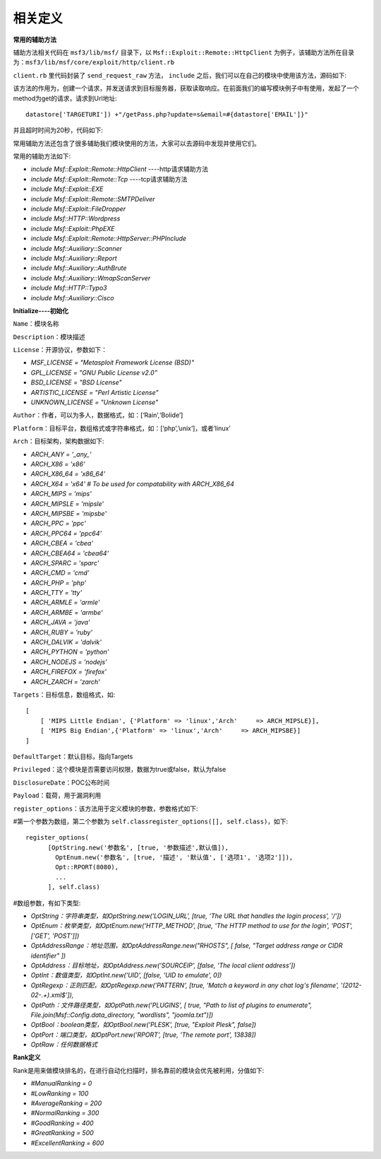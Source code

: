 相关定义
========

**常用的辅助方法**

辅助方法相关代码在 ``msf3/lib/msf/`` 目录下，以 ``Msf::Exploit::Remote::HttpClient`` 为例子，该辅助方法所在目录为：``msf3/lib/msf/core/exploit/http/client.rb``

``client.rb`` 里代码封装了 ``send_request_raw`` 方法， ``include`` 之后，我们可以在自己的模块中使用该方法，源码如下:

.. code-block:: ruby
   :linenos:

    #
    # Connects to the server, creates a request, sends the request, reads the response
    #
    # Passes +opts+ through directly to Rex::Proto::Http::Client#request_raw.
    #
    def send_request_raw(opts={}, timeout = 20)
      if datastore['HttpClientTimeout'] && datastore['HttpClientTimeout'] > 0
        actual_timeout = datastore['HttpClientTimeout']
      else
        actual_timeout =  opts[:timeout] || timeout
      end
      begin
        c = connect(opts)
        r = c.request_raw(opts)
        c.send_recv(r, actual_timeout)
      rescue ::Errno::EPIPE, ::Timeout::Error
        nil
      end
    end

该方法的作用为，创建一个请求，并发送请求到目标服务器，获取读取响应。在前面我们的编写模块例子中有使用，发起了一个method为get的请求，请求到Url地址::

    datastore['TARGETURI']) +"/getPass.php?update=s&email=#{datastore['EMAIL']}"
	
并且超时时间为20秒，代码如下:

.. code-block:: ruby
   :linenos:

    res = send_request_cgi( {
    	        'method' => "GET",
    	        'uri'    => normalize_uri(datastore['TARGETURI']) + "/getPass.php?update=s&email=#{datastore['EMAIL']}"
    	      }, 20)

常用辅助方法还包含了很多辅助我们模块使用的方法，大家可以去源码中发现并使用它们。

常用的辅助方法如下:

* *include Msf::Exploit::Remote::HttpClient* ----http请求辅助方法
* *include Msf::Exploit::Remote::Tcp* ----tcp请求辅助方法
* *include Msf::Exploit::EXE*
* *include Msf::Exploit::Remote::SMTPDeliver*
* *include Msf::Exploit::FileDropper*
* *include Msf::HTTP::Wordpress*
* *include Msf::Exploit::PhpEXE*
* *include Msf::Exploit::Remote::HttpServer::PHPInclude*
* *include Msf::Auxiliary::Scanner*
* *include Msf::Auxiliary::Report*
* *include Msf::Auxiliary::AuthBrute*
* *include Msf::Auxiliary::WmapScanServer*
* *include Msf::HTTP::Typo3*
* *include Msf::Auxiliary::Cisco*

**Initialize----初始化**

.. code-block:: ruby
   :linenos:

      def initialize(info = {})
        super(update_info(info,
          'Name'           => 'Generic PHP Code Evaluation',
          'Description'    => %q{
            Exploits things like <?php eval($_REQUEST['evalme']); ?>
            It is likely that HTTP evasion options will break this exploit.
          },
          'Author'         => [ 'egypt' ],
          'License'        => BSD_LICENSE,
          'References'     => [ ],
          'Privileged'     => false,
          'Platform'       => ['php'],
          'Arch'           => ARCH_PHP,
          'Payload'        =>
            {
    
              # max header length for Apache,
              # http://httpd.apache.org/docs/2.2/mod/core.html#limitrequestfieldsize
              'Space'       => 8190,
    
              # max url length for some old versions of apache according to
              # http://www.boutell.com/newfaq/misc/urllength.html
              #'Space'       => 4000,
              'DisableNops' => true,
              'BadChars'    => %q|'"`|,  # quotes are escaped by PHP's magic_quotes_gpc in a default install
              'Compat'      =>
                                       {
                  'ConnectionType' => 'find',
                },
              'Keys'        => ['php'],
            },
          'DisclosureDate' => 'Oct 13 2008',
          'Targets'        => [ ['Automatic', { }], ],
          'DefaultTarget' => 0
          ))
        register_options(
          [
            OptString.new('URIPATH',   [ true,  "The URI to request, with the eval()'d parameter changed to !CODE!", '/test.php?evalme=!CODE!']),
          ], self.class)
      end

``Name``：模块名称

``Description``：模块描述

``License``：开源协议，参数如下：

* *MSF_LICENSE      = "Metasploit Framework License (BSD)"*
* *GPL_LICENSE      = "GNU Public License v2.0"*
* *BSD_LICENSE      = "BSD License"*
* *ARTISTIC_LICENSE = "Perl Artistic License"*
* *UNKNOWN_LICENSE  = "Unknown License"*

``Author``：作者，可以为多人，数据格式，如：[‘Rain’,‘Bolide’]

``Platform``：目标平台，数组格式或字符串格式，如：[‘php’,’unix’]，或者’linux’

``Arch``：目标架构，架构数据如下:

* *ARCH_ANY     = '_any_'*
* *ARCH_X86     = 'x86'*
* *ARCH_X86_64  = 'x86_64'*
* *ARCH_X64     = 'x64' # To be used for compatability with ARCH_X86_64*
* *ARCH_MIPS    = 'mips'*
* *ARCH_MIPSLE  = 'mipsle'*
* *ARCH_MIPSBE  = 'mipsbe'*
* *ARCH_PPC     = 'ppc'*
* *ARCH_PPC64   = 'ppc64'*
* *ARCH_CBEA    = 'cbea'*
* *ARCH_CBEA64  = 'cbea64'*
* *ARCH_SPARC   = 'sparc'*
* *ARCH_CMD     = 'cmd'*
* *ARCH_PHP     = 'php'*
* *ARCH_TTY     = 'tty'*
* *ARCH_ARMLE   = 'armle'*
* *ARCH_ARMBE   = 'armbe'*
* *ARCH_JAVA    = 'java'*
* *ARCH_RUBY    = 'ruby'*
* *ARCH_DALVIK  = 'dalvik'*
* *ARCH_PYTHON  = 'python'*
* *ARCH_NODEJS  = 'nodejs'*
* *ARCH_FIREFOX = 'firefox'*
* *ARCH_ZARCH   = 'zarch'*

``Targets``：目标信息，数组格式，如::

    [
        [ 'MIPS Little Endian', {'Platform' => 'linux','Arch'     => ARCH_MIPSLE}],
        [ 'MIPS Big Endian',{'Platform' => 'linux','Arch'     => ARCH_MIPSBE}]
    ]

``DefaultTarget``：默认目标，指向Targets

``Privileged``：这个模块是否需要访问权限，数据为true或false，默认为false

``DisclosureDate``：POC公布时间

``Payload``：载荷，用于漏洞利用

``register_options``：该方法用于定义模块的参数，参数格式如下:

#第一个参数为数组，第二个参数为 ``self.classregister_options([], self.class)``，如下::

    register_options(
          [OptString.new('参数名', [true, '参数描述',默认值]),
            OptEnum.new('参数名', [true, '描述', '默认值', ['选项1', '选项2']]),
            Opt::RPORT(8080),
            ...
          ], self.class)

#数组参数，有如下类型:

* *OptString：字符串类型，如OptString.new('LOGIN_URL', [true, 'The URL that handles the login process', '/'])*
* *OptEnum：枚举类型，如OptEnum.new('HTTP_METHOD', [true, 'The HTTP method to use for the login', 'POST', ['GET', 'POST']])*
* *OptAddressRange：地址范围，如OptAddressRange.new("RHOSTS", [ false, "Target address range or CIDR identifier" ])*
* *OptAddress：目标地址，如OptAddress.new('SOURCEIP', [false, 'The local client address'])*
* *OptInt：数值类型，如OptInt.new('UID', [false, 'UID to emulate', 0])*
* *OptRegexp：正则匹配，如OptRegexp.new('PATTERN', [true, 'Match a keyword in any chat log\'s filename', '\(2012\-02\-.+\)\.xml$']),*
* *OptPath：文件路径类型，如OptPath.new('PLUGINS',   [ true, "Path to list of plugins to enumerate", File.join(Msf::Config.data_directory, "wordlists", "joomla.txt")])*
* *OptBool：boolean类型，如OptBool.new('PLESK', [true, "Exploit Plesk", false])*
* *OptPort：端口类型，如OptPort.new('RPORT', [true, 'The remote port', 13838])*
* *OptRaw：任何数据格式*

**Rank定义**

Rank是用来做模块排名的，在进行自动化扫描时，排名靠前的模块会优先被利用，分值如下:

* *#ManualRanking       = 0*
* *#LowRanking          = 100*
* *#AverageRanking      = 200*
* *#NormalRanking       = 300*
* *#GoodRanking         = 400*
* *#GreatRanking        = 500*
* *#ExcellentRanking    = 600*
